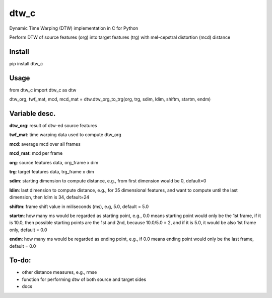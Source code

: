 dtw_c
====

Dynamic Time Warping (DTW) implementation in C for Python

Perform DTW of source features (org) into target features (trg) with mel-cepstral distortion (mcd) distance

Install
----

pip install dtw_c

Usage
----

from dtw_c import dtw_c as dtw

dtw_org, twf_mat, mcd, mcd_mat = dtw.dtw_org_to_trg(org, trg, sdim, ldim, shiftm, startm, endm)

Variable desc.
----

**dtw_org**: result of dtw-ed source features

**twf_mat**: time warping data used to compute dtw_org

**mcd**: average mcd over all frames

**mcd_mat**: mcd per frame

**org**: source features data, org_frame x dim

**trg**: target features data, trg_frame x dim

**sdim**: starting dimension to compute distance, e.g., from first dimension would be 0, default=0

**ldim**: last dimension to compute distance, e.g., for 35 dimensional features, and want to compute until the last dimension, then ldim is 34, default=24

**shiftm**: frame shift value in miliseconds (ms), e.g, 5.0, default = 5.0

**startm**: how many ms would be regarded as starting point, e.g., 0.0 means starting point would only be the 1st frame, if it is 10.0, then possible starting points are the 1st and 2nd, because 10.0/5.0 = 2, and if it is 5.0, it would be also 1st frame only, default = 0.0

**endm**: how many ms would be regarded as ending point, e.g., if 0.0 means ending point would only be the last frame, default = 0.0

To-do:
----

- other distance measures, e.g., rmse
- function for performing dtw of both source and target sides
- docs
